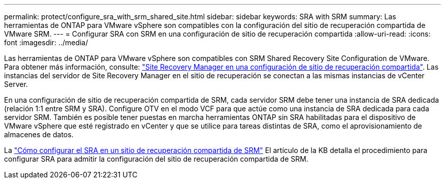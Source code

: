 ---
permalink: protect/configure_sra_with_srm_shared_site.html 
sidebar: sidebar 
keywords: SRA with SRM 
summary: Las herramientas de ONTAP para VMware vSphere son compatibles con la configuración del sitio de recuperación compartida de VMware SRM. 
---
= Configurar SRA con SRM en una configuración de sitio de recuperación compartida
:allow-uri-read: 
:icons: font
:imagesdir: ../media/


[role="lead"]
Las herramientas de ONTAP para VMware vSphere son compatibles con SRM Shared Recovery Site Configuration de VMware. Para obtener más información, consulte: https://docs.vmware.com/en/Site-Recovery-Manager/8.6/com.vmware.srm.install_config.doc/GUID-EBF84252-DF37-43CD-ADC8-E90F5254F315.html["Site Recovery Manager en una configuración de sitio de recuperación compartida"]. Las instancias del servidor de Site Recovery Manager en el sitio de recuperación se conectan a las mismas instancias de vCenter Server.

En una configuración de sitio de recuperación compartida de SRM, cada servidor SRM debe tener una instancia de SRA dedicada (relación 1:1 entre SRM y SRA). Configure OTV en el modo VCF para que actúe como una instancia de SRA dedicada para cada servidor SRM. También es posible tener puestas en marcha herramientas ONTAP sin SRA habilitadas para el dispositivo de VMware vSphere que esté registrado en vCenter y que se utilice para tareas distintas de SRA, como el aprovisionamiento de almacenes de datos.

La https://kb.netapp.com/mgmt/OTV/SRA/Storage_Replication_Adapter%3A_How_to_configure_SRA_in_a_SRM_Shared_Recovery_Site["Cómo configurar el SRA en un sitio de recuperación compartida de SRM"] El artículo de la KB detalla el procedimiento para configurar SRA para admitir la configuración del sitio de recuperación compartida de SRM.
